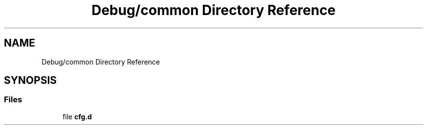 .TH "Debug/common Directory Reference" 3 "Wed May 20 2020" "Version 1.0" "mmWaveFMCWRADAR" \" -*- nroff -*-
.ad l
.nh
.SH NAME
Debug/common Directory Reference
.SH SYNOPSIS
.br
.PP
.SS "Files"

.in +1c
.ti -1c
.RI "file \fBcfg\&.d\fP"
.br
.in -1c
